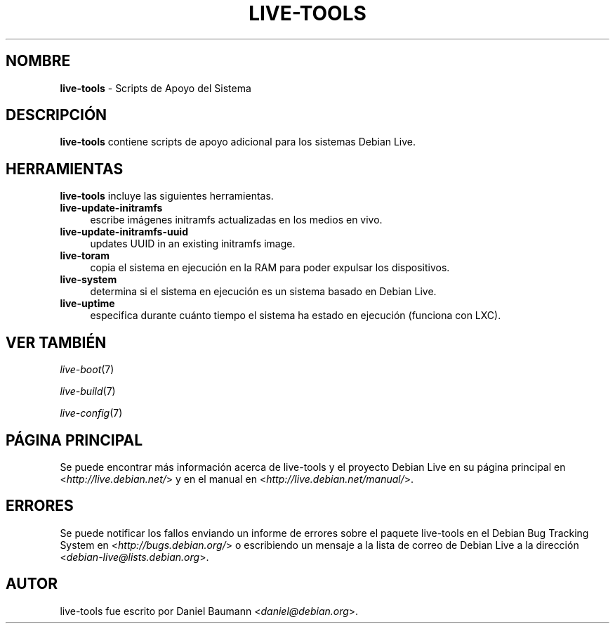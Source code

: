 .\" live-tools(7) - System Support Scripts
.\" Copyright (C) 2006-2012 Daniel Baumann <daniel@debian.org>
.\"
.\" This program comes with ABSOLUTELY NO WARRANTY; for details see COPYING.
.\" This is free software, and you are welcome to redistribute it
.\" under certain conditions; see COPYING for details.
.\"
.\"
.\"*******************************************************************
.\"
.\" This file was generated with po4a. Translate the source file.
.\"
.\"*******************************************************************
.TH LIVE\-TOOLS 7 26.09.2012 4.0~a1\-1 "Debian Live Project"

.SH NOMBRE
\fBlive\-tools\fP \- Scripts de Apoyo del Sistema

.SH DESCRIPCIÓN
\fBlive\-tools\fP contiene scripts de apoyo adicional para los sistemas Debian
Live.

.SH HERRAMIENTAS
\fBlive\-tools\fP incluye las siguientes herramientas.

.IP \fBlive\-update\-initramfs\fP 4
escribe imágenes initramfs actualizadas en los medios en vivo.
.IP \fBlive\-update\-initramfs\-uuid\fP 4
updates UUID in an existing initramfs image.
.IP \fBlive\-toram\fP 4
copia el sistema en ejecución en la RAM para poder expulsar los
dispositivos.
.IP \fBlive\-system\fP 4
determina si el sistema en ejecución es un sistema basado en Debian Live.
.IP \fBlive\-uptime\fP 4
especifica durante cuánto tiempo el sistema ha estado en ejecución (funciona
con LXC).

.SH "VER TAMBIÉN"
\fIlive\-boot\fP(7)
.PP
\fIlive\-build\fP(7)
.PP
\fIlive\-config\fP(7)

.SH "PÁGINA PRINCIPAL"
Se puede encontrar más información acerca de live\-tools y el proyecto Debian
Live en su página principal en <\fIhttp://live.debian.net/\fP> y en el
manual en <\fIhttp://live.debian.net/manual/\fP>.

.SH ERRORES
Se puede notificar los fallos enviando un informe de errores sobre el
paquete live\-tools en el Debian Bug Tracking System en
<\fIhttp://bugs.debian.org/\fP> o escribiendo un mensaje a la lista de
correo de Debian Live a la dirección
<\fIdebian\-live@lists.debian.org\fP>.

.SH AUTOR
live\-tools fue escrito por Daniel Baumann <\fIdaniel@debian.org\fP>.
